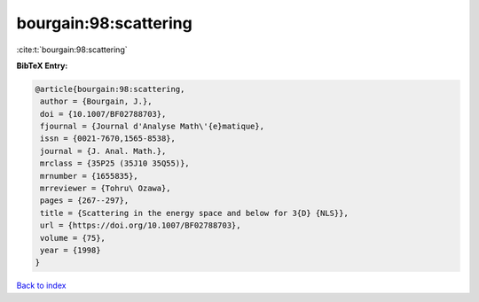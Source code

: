 bourgain:98:scattering
======================

:cite:t:`bourgain:98:scattering`

**BibTeX Entry:**

.. code-block:: bibtex

   @article{bourgain:98:scattering,
    author = {Bourgain, J.},
    doi = {10.1007/BF02788703},
    fjournal = {Journal d'Analyse Math\'{e}matique},
    issn = {0021-7670,1565-8538},
    journal = {J. Anal. Math.},
    mrclass = {35P25 (35J10 35Q55)},
    mrnumber = {1655835},
    mrreviewer = {Tohru\ Ozawa},
    pages = {267--297},
    title = {Scattering in the energy space and below for 3{D} {NLS}},
    url = {https://doi.org/10.1007/BF02788703},
    volume = {75},
    year = {1998}
   }

`Back to index <../By-Cite-Keys.rst>`_
